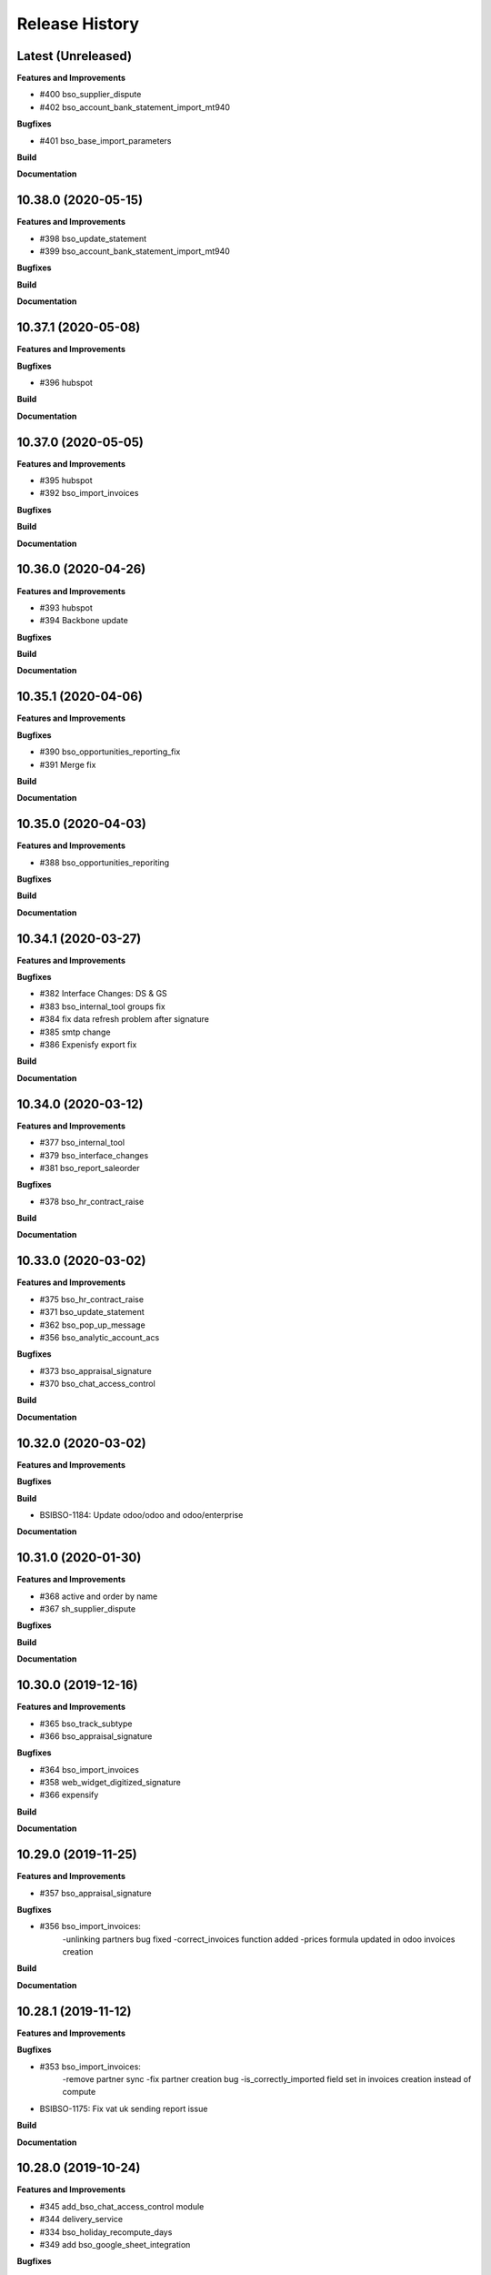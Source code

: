 .. :changelog:

.. Template:

.. 0.0.1 (2016-05-09)
.. ++++++++++++++++++

.. **Features and Improvements**

.. **Bugfixes**

.. **Build**

.. **Documentation**

Release History
---------------

Latest (Unreleased)
+++++++++++++++++++

**Features and Improvements**

* #400 bso_supplier_dispute

* #402 bso_account_bank_statement_import_mt940

**Bugfixes**

* #401 bso_base_import_parameters

**Build**

**Documentation**


10.38.0 (2020-05-15)
++++++++++++++++++++

**Features and Improvements**

* #398 bso_update_statement

* #399 bso_account_bank_statement_import_mt940

**Bugfixes**

**Build**

**Documentation**


10.37.1 (2020-05-08)
++++++++++++++++++++

**Features and Improvements**

**Bugfixes**

* #396 hubspot

**Build**

**Documentation**


10.37.0 (2020-05-05)
++++++++++++++++++++

**Features and Improvements**

* #395 hubspot

* #392 bso_import_invoices

**Bugfixes**

**Build**

**Documentation**


10.36.0 (2020-04-26)
++++++++++++++++++++

**Features and Improvements**

* #393 hubspot
* #394 Backbone update

**Bugfixes**

**Build**

**Documentation**


10.35.1 (2020-04-06)
++++++++++++++++++++

**Features and Improvements**

**Bugfixes**

* #390 bso_opportunities_reporting_fix

* #391 Merge fix

**Build**

**Documentation**


10.35.0 (2020-04-03)
++++++++++++++++++++

**Features and Improvements**

* #388 bso_opportunities_reporiting

**Bugfixes**

**Build**

**Documentation**


10.34.1 (2020-03-27)
++++++++++++++++++++

**Features and Improvements**

**Bugfixes**

* #382 Interface Changes: DS & GS

* #383 bso_internal_tool groups fix

* #384 fix data refresh problem after signature

* #385 smtp change

* #386 Expenisfy export fix

**Build**

**Documentation**


10.34.0 (2020-03-12)
++++++++++++++++++++

**Features and Improvements**

* #377 bso_internal_tool

* #379 bso_interface_changes

* #381 bso_report_saleorder

**Bugfixes**

* #378 bso_hr_contract_raise

**Build**

**Documentation**


10.33.0 (2020-03-02)
++++++++++++++++++++

**Features and Improvements**

* #375 bso_hr_contract_raise

* #371 bso_update_statement

* #362 bso_pop_up_message

* #356 bso_analytic_account_acs

**Bugfixes**

* #373 bso_appraisal_signature

* #370 bso_chat_access_control

**Build**

**Documentation**


10.32.0 (2020-03-02)
++++++++++++++++++++

**Features and Improvements**

**Bugfixes**

**Build**

* BSIBSO-1184: Update odoo/odoo and odoo/enterprise

**Documentation**


10.31.0 (2020-01-30)
++++++++++++++++++++

**Features and Improvements**

* #368 active and order by name

* #367 sh_supplier_dispute

**Bugfixes**

**Build**

**Documentation**


10.30.0 (2019-12-16)
++++++++++++++++++++

**Features and Improvements**

* #365 bso_track_subtype

* #366 bso_appraisal_signature

**Bugfixes**

* #364 bso_import_invoices

* #358 web_widget_digitized_signature

* #366 expensify

**Build**

**Documentation**


10.29.0 (2019-11-25)
++++++++++++++++++++

**Features and Improvements**

* #357 bso_appraisal_signature

**Bugfixes**

* #356 bso_import_invoices:
    -unlinking partners bug fixed
    -correct_invoices function added
    -prices formula updated in odoo invoices creation

**Build**

**Documentation**


10.28.1 (2019-11-12)
++++++++++++++++++++

**Features and Improvements**

**Bugfixes**

* #353 bso_import_invoices: 
    -remove partner sync 
    -fix partner creation bug 
    -is_correctly_imported field set in invoices creation instead of compute
* BSIBSO-1175: Fix vat uk sending report issue

**Build**

**Documentation**


10.28.0 (2019-10-24)
++++++++++++++++++++

**Features and Improvements**

* #345 add_bso_chat_access_control module
* #344 delivery_service
* #334 bso_holiday_recompute_days
* #349 add bso_google_sheet_integration

**Bugfixes**

* #346 ubersmith fix

10.27.0 (2019-09-25)
++++++++++++++++++++

**Features and Improvements**

 * BSO developments #342, #343, #338, #340, #339

**Bugfixes**

**Build**

**Documentation**


10.26.0 (2019-09-04)
++++++++++++++++++++

**Features and Improvements**
 * BSIBSO-1168 including BSO code

**Bugfixes**

**Build**

**Documentation**


10.25.0 (2019-06-06)
++++++++++++++++++++

**Bugfixes**

* BSIBSO-1143: fix currency revaluation

**Build**

* BIZ-3402 : Add modules in migration.yml for BSO devs + History trace

**BSO devs**

* Expensify Update #321 by gcoudu
* bso_half_tax_base #320 by Mraimou
* Sales Forecast #319 by Mraimou
* BSO Dealsheet Update #318 by gcoudu
* adjust to suite allocations creation, Add UTs #314 by janatii

10.24.0 (2019-04-02)
++++++++++++++++++++

**Features and Improvements**

* install bso_hr_validation
* install bso_hr_holiday_status
* BSIBSO-1145: l10n_uk_reports_hmrc

**Build**

* Upgrade docker image to 3.1.2

10.23.0 (2019-03-13)
++++++++++++++++++++

**Features and Improvements**

* BSIBSO-1140: Propagate sale.subscription followers to their new invoice

**Build**

* BSIBSO-1139: Use C2C enterprise fork instead of Odoo to allow dev access
* BSIBSO-1141: From OCA
    - Add mis_builder: mis_builder + mis_builder_budget
    - Add l10n-france: l10n_fr_mis_reports
    - Update currency_monthly_rate + account_multicurrency_revaluation


10.22.0 (2019-03-05)
++++++++++++++++++++

**Features and Improvements**

* BSIBSO-1137: fix naming of manually created analytic accounts
* BSIBSO-1128: Improve account_multicurrency_revaluation report for currency unrealized
* bso_dashboards: Export graph data to Excel
* Dealsheet update
* Install bso_holidays_notify_manager
* Update expensify
* Update backbone

**Build**

* BSIBSO-1134: use wkhtml2pdf 0.12.5


10.21.0 (2019-02-05)
++++++++++++++++++++

**Features and Improvements**

* BSIBSO-1130: install sale_contract_tax_subscription

**Bugfixes**

* BSIBSO-1132: update odoo and enterprise to latest


10.20.0 (2019-01-24)
++++++++++++++++++++

**Features and Improvements**

* BSIBSO-1127: Add oca/currency repository
* BSIBSO-1127: Add from oca/currency the module currency_monthly_rate
* BSIBSO-1127: Update oca account_multicurrency_revaluation to add rate_type
  like that the currency revaluation is doing by days or with monthly average rate
* Dealsheet improvements by Gapard Coudurier (PR #286)
* BSIBSO-1116: a batch of improvements in account_financial_report_qweb

**Bugfixes**

* BSIBSO-1129: fix the computation of qty_delivered on sales line in the case
  where the sale order has a contract (in that case, we want to force this to
  the qty invoiced for MRC products)
* BSIBSO-1129: make sure we don't create multiple sale subscriptions for the
  same sale order.

**Build**

* BSIBSO-1111: Migrate project to docker image 3.1
* BSIBSO-1118: Apply patches for ODOO-SA-2018-11-28


10.19.0 (2018-12-20)
++++++++++++++++++++

**Features and Improvements**

* BSIBSO-1125: Add from oca/web module web_sheet_full_width
* BSIBSO-1125: Modification of the purchase_id domain in the supplier invoice
  to have only purchase orders in the currency of the invoice
* BSIBSO-1122: Add new field in purchase order `Continue after end`
* BSIBSO-1121: Active field in 'purchase.order', filter into view
* BSIBSO-1117: have a customer dependent numbering for analytic accounts
* bso_backbone: change the visibility of some fields in the views
* bso_custom_doc: update
* bso_report_saleorder: custom Sale Order Report for Website quote
* BSIBSO-1120: Recurring supplier invoices, add "yearly" option
* bso_restrict_attachments_visibility installation

**Build**

* BSIBSO-1114: Change test admin password


10.18.1 (2018-12-11)
++++++++++++++++++++

**Bugfixes**

* fix bso_backbone (pr#269)
* access right issue when creating a refund


10.18.0 (2018-11-29)
++++++++++++++++++++

**Features and Improvements**
* BSIBSO-1079: generate recurring invoices 10d in advance (delay can be
  adjusted in the cron parameters)

* BSIBSO-1107: Change the delivery date of a picking
* BSIBSO-1103 Connector-exchange: add flag on res.users to filter for Odoo events
* BSIBSO-1103 Connector-exchange: add parameter to search with a max horizon
* BSIBSO-1106: Recurring supplier invoices
* install bso_custom_doc

**Bugfixes**
* BSIBSO-1092: fix invoicing of sales with MRC

* BSIBSO-1108: Replace record rule for multicompany on stock.picking.type to 1=1

**Build**

* BS-233: Remove submodule odoo-prototype
* BSIBSO-1105: update OCA repos
    - account-closing
    - account-financial-reporting
* BSIBSO-1105: Install OCA repos from account-analytic
    - analytic_tag_dimension
    - analytic_tag_dimension_purchase_warning
    - analytic_tag_dimension_sale_warning

* BSIBSO-1103 Update OCA/connector repository


10.17.1 (2018-10-30)
++++++++++++++++++++

**Bugfixes**

* BSIBSO-1102: Force the drop of specific_crm.assets_backend view after its move to bso_telephony module


10.17.0 (2018-10-25)
++++++++++++++++++++

**Features and Improvements**

* BSIBSO-1093: Install module bso_telephony
* BSIBSO-1093: Replace Dial button by a phone icon
* purchase order: add a cron to recompute the received qty each day
* update bso_backbone: cympa sychronization
* BSIBSO-1097: Install mass_editing

**Bugfixes**
* purchase order invoicing: fix the received quantity computation

**Build**

* Applying security advisory 2018-08-07
* remove DJ and compilations


10.16.0 (2018-09-03)
++++++++++++++++++++

**Features and Improvements**

* BSO Dashboards update (PR 242)
* disable automatic addition of partner & lead as follower on crm.lead and
  res.partner
* mailchimp integration update
* BSIBSO-1090: Add ACL for Manager on account.payment.mode

**Bugfixes**

* BSIBSO-1078_fix: reverting last minute change that was breaking the thing


10.15.0 (2018-08-23)
++++++++++++++++++++

**Features and Improvements**

* BSIBSO-1087: add a boolean field to pilot lead generation from a partner. If
  the field is unset, the lead is deleted.
* BSIBSO-1086: fix "can't set the sale pricelist to GBP"

**Bugfixes**

* BIZ-2141 - don't update opportunities when partner is updated, only leads
* fix the way a unique index is generated for lead emails.
  CAUTION: no index is generated until duplicates are cleaned. Once this is
  done, restart odoo to get the unicity enforced in the future.


10.14.1 (2018-08-15)
++++++++++++++++++++

**Bugfixes**

* BSIBSO-1072: Fix invoice update wizard not updating analytic account
* biz-2139: Set name of lead only at creation of customer


10.14.0 (2018-08-13)
++++++++++++++++++++

**Features and Improvements**

* BSIBSO-1075: Move menu Lead under Marketing section
* BSIBSO-1083: Reclaim `Dial` button on `phone` widget
* BSIBSO-1076: no create/update of customer in opportunity form
* BSIBSO-1078: change the propagation of client_order_ref

**Bugfixes**

* BIZ-2106: Fix "editing a partner kill relations with opportunities"


10.13.1 (2018-08-09)
++++++++++++++++++++

**Bugfixes**

* Remove self.ensure_one in method write in bso_mailchimp


10.13.0 (2018-08-09)
++++++++++++++++++++

**Features and Improvements**
  * Improvements in Mailchimps webhook

**Bugfixes**
 * Fix in Dashboard, Backbone, Mailchimp
     PR #225 #226 #228 #229

**Build**

**Documentation**


10.12.0 (2018-08-03)
++++++++++++++++++++

**Features and Improvements**

  * Add custom mailchimp addon
    * #224 BSO Mailchimp
  * Add custom dashboard addon
    * #223 BSO Dashboards
  * integrate bso_dealsheet and bso_bundle minor change
    * #217 BSO backbone bundle dealsheet update


**Bugfixes**

* BIZ-2081: Fix new lead creation by displaying `currency_id` on the form
* integrtate bso expensify fix
  * #215 Expensify fix

**Build**

**Documentation**


10.11.0 (2018-07-23)
++++++++++++++++++++

**Bugfixes**

* BSIBSO-1081: fix regression from Odoo restricting the kind of products you
  can use for sale subscriptions


10.10.0 (2018-07-17)
++++++++++++++++++++

**Bugfixes**

* BSIBSO-1074: Fix invoice NRC manual before 1st delivery
* BSIBSO-1073 Fix multicurrency flow in `crm.lead

**Build**

* BSIBSO-1069: Sync project and update image version.


10.9.0 (2018-07-13)
+++++++++++++++++++

**Features and Improvements**

* BSIBSO-1066: Add a menu 'sources' under sales
* BSIBSO-1061: Install account_invoice_update_wizard
* BSIBSO-1067: Implement multicurrency in `crm.lead`
* BSIBSO-1070: Restyle stuff implemented in =BSIBSO-1067=
* BSIBSO-1068: Add telephony asterisk connector



10.8.1 (2018-07-04)
+++++++++++++++++++

**Bugfixes**

* fix issue with xml_ids from l10n_lu module


10.8.0 (2018-06-29)
+++++++++++++++++++

**Features and Improvements**

* BSIBSO-1060: install `l10n_fr_certification`
* BSIBSO-1059: On invoice print out display "Ref. Source" on a separate line as it can contain multiple references after invoice merge.
* BSIBSO-1065: On invoice print out display add start and end dates on invoice lines.
* BSIBSO-1064: Disable creation of customers on leads.
* BSIBSO-1063: Remove buttons on leads.
* BSIBSO-1062: Add Old ref field to analytic account.
* install `connector_exchange` module

**Bugfixes**

* BSIBSO-1060: fix for the template for customer invoice as it couldn't find
  element by xpath after core upgrade

**Build**

* BSIBSO-1060: in short, updated odoo to get the fix for `l10n_fr_certification`
* upgrading this broke l10n_lu_reports from enterprise(it is auto-installed module)
* dropped useless pending merge for enterprise with git -am patches as they
  were long time implemented
* updated enterprise submodule
* add `connector-exchange` repo

**Documentation**


10.7.0 (2018-06-15)
+++++++++++++++++++

**Features and Improvements**

* BSIBSO-1055: Add `Existing customers` filter to `crm.lead` search view
* BSIBSO-1056: Use data from SO when create subscription.
* install bso_expenses_holidays_filtering
* install bso_hr_holidays_report
* bso_backbone: log all changes
* BSIBSO-1058: fix several fields not getting propagated during invoice merge
* install `base_export_manager`

**Bugfixes**

* BSIBSO-1054: Enforce default `type` value to `crm.lead` records through custom action
* BSIBSO-1057: Fix error when click on 'generate invoice' from subscription

**Build**

* Reduce docker image size by removing unused .po files
* Upgrade docker-compose to 1.17.1
* add `mailchimp3` python lib in requirements

**Documentation**


10.6.0 (2018-05-18)
+++++++++++++++++++

**Features and Improvements**

* install bso_employee_notebook_visibility
* update bso_backbone_bundle_dealsheet


10.5.0 (2018-05-03)
+++++++++++++++++++

**Features and Improvements**

* BSIBSO-1052 Added propagation of origin to the invoice lines
* Uninstall sale_line_cost_control and sale_margin

**Bugfixes**

* Manually generated invoices from SO: end date on invoice line must be the
  day before the reference date


10.4.1 (2018-04-11)
+++++++++++++++++++

**Bugfixes**

* preserve price and description when sourcing from a dealsheet


10.4.0 (2018-04-09)
+++++++++++++++++++

**Features and Improvements**

* BSIBSO-1050: Remove Bank account section on customer invoice
* BSIBSO-1033: Set date and invoice_date to the same date as the cron generating
  the invoices for subscriptions is ran
* BSIBSO-1043 Use mailtrap as outgoing mail server if env not prod or integration
* BSIBSO-1035: create crm.industry and it's sub models, add new fields to leads
  customers now create one lead id they don't have one
* BSIBSO-1036: Add new module specific_mailchimp with models:
  * crm.mailchimp.campaign
  * crm.mailchimp.mailing
  * crm.mailchimp.mailing.stats
  * create.campaign.wizard to create campaigns from leads
* BSIBSO-1049: install CFONB bank statement import
* BSIBSO-1048: propagate PO analytic account on SO in intercompany flow.
* BSIBSO-1047: manage subscriptions to customer invoices
* Revamp of product bundle by Gaspard

**Bugfixes**

* BSIBSO-1038: Set field "Start date of next invoice period" required to avoid
  stacktraces when generating invoices for manually created subscriptions

**Build**

* BSIBSO-1043 Do not setup LDAP if env not prod or integration


10.3.7 (2018-03-07)
+++++++++++++++++++

**Features and Improvements**

* BSIBSO-1032: Change the way analytic accounts / projects are numbered
  the name of the analytic account must be generated as follows AARRR/BBBBCC/DDDDD
* BSIBSO-1031: move the Procure button from Sale Order to Dealsheet screen
* BSIBSO-1031 Move procure from sale order to dealsheet
* BSIBSO-1031 Hide Set cost button on sale order line

**Bugfixes**

**Build**

* Fix minion (increase memory used)
* Update project from odoo template. Install camptocamp_tools.


10.3.6 (2018-02-19)
+++++++++++++++++++

**Features and Improvements**

* BSIBSO-1030: Switch positions of payment mode and bank account on invoice report

**Bugfixes**

* Fix : change of the payment mode on a sale order when using the company currency


10.3.5 (2018-01-25)
+++++++++++++++++++

**Features and Improvements**

* New module bso_backbone: Store X-Connects, Links, Devices & POPs
* New module bso_dealsheet: Dealsheet Costs, Margin & Validation Process
* Update customer invoice layout

**Build**

* Update odoo-cloud-platform (BIZ-1093)

10.3.4 (2018-01-12)
+++++++++++++++++++

**Features and Improvements**
* expensify: only fetch user's reports & discard expense date


10.3.3 (2018-01-12)
+++++++++++++++++++

**Features and Improvements**

* payment mode propagate from SO to invoices via subscriptions

**Bugfixes**

* do not empty contract_template field in sale order

**Build**

**Documentation**


10.3.2 (2018-01-05)
+++++++++++++++++++

**Features and Improvements**

* Install module account_multicurrency_revaluation
* display VAT in company currency + exchange rate on invoices with a different
  currency
* Invoicing release for production

**Bugfixes**

* BSIBSO-1073: Fix multicurrency flow & views in `crm.lead`

**Build**

**Documentation**


10.3.1 (2017-12-04)
+++++++++++++++++++

**Features and Improvements**

* ``expensify`` module modifications


10.2.9 (2017-12-04)
+++++++++++++++++++

**Features and Improvements**

* ``expensify`` module modifications

10.3.0 (2017-11-21)
+++++++++++++++++++

**Features and Improvements**

* install ``product_bundle``


10.2.8 (2017-11-21)
+++++++++++++++++++

**Bugfixes**

* install ``bso_hr_validation``
* delete modules ``leaves_constraints`` and ``hr_date_validated``

**Build**

* add OCA repos ``account-closing``, ``bank-payment``,
  ``l10n-france``, ``intrastat``


10.2.7 (2017-11-13)
+++++++++++++++++++


10.2.6 (2017-11-10)
+++++++++++++++++++


10.2.5 (2017-11-06)
+++++++++++++++++++

**Features and Improvements**

* install ``hr_date_validated`` from BSO

**Bugfixes**

* remove onchange and constraint on hr_expense
* migration and upgrade files
* fix date next invoice of contract to ref_date of the last
  invoice which fulfilled the delivery of mrc
* fix monthly and period recurring price
* hide 'cancel subscription' btn
* contract creation from sale order
* change computation of dates
* do not invoice ended purchase subscriptions
* purchase order generation. take care of duration
* computation of date end subscription in purchase orders
* subscription information in purchase order form view


10.2.4 (2017-10-20)
+++++++++++++++++++

**Bugfixes**

* Expensify connector
* FIX post release: upgrade failure

10.2.3 (2017-10-18)
+++++++++++++++++++

**Features and Improvements**

* Add expense_tax
* Install module account tag category BSIBSO-1021
* Expensify connector

**Bugfixes**

* issues in sale purchase sourcing (BSIBSO-1024)


10.2.2 (2017-10-17)
+++++++++++++++++++

**Features and Improvements**

* Added Employee group back to Timesheets access rights
  via song BSIBSO-1019
* Add modules date_range and account_financial_report_qweb BSIBSO-1020
* Add leaves_constraints to prevent self validation / self refusal of
  hr.holidays requests

**Bugfixes**

* Fix selectable product on expense and restrict account field



10.2.1 (2017-09-28)
+++++++++++++++++++

**Features and Improvements**

* Update with last changes from odoo-template
* Remove pending-merges in partner-contact partially removed in f71bb19
* Update PO `subscr_date_start` if there is none while processing stock.picking BSIBSO-1009
* update subscription invoicing BSIBSO-1004
* add specific_expense BSIBSO-1017
* subscription renewal/cancelation BSIBSO-1006

**Bugfixes**

* Computation of PO `_compute_has_subscription` from BSIBSO-1008
* [fix] specific_sale: SO._setup_fields refactor and add tests for state ordering
* [fix] specific_sale: make tests work


**Build**

* Update docker-image to 10.0-2.4.0

**Documentation**


10.2.0 (2017-09-19)
+++++++++++++++++++

**Features and Improvements**

* BSIBSO-1003 Invoicing process for MRP products
* BSIBSO-1012 Logic creation subscription
* Automatic Invoicing of PO BSIBSO-1010
* Overload mrc compute_qty_received BSIBSO-1010
* BSIBSO-1013 Prevent employees to edit or delete events if they are not owners
* BSIBSO-962 Invoice timesheet report
* BSIBSO-1014 employee form and kanban views enhancement
* BSIBSO-1016 enforce employee company_id leave type on holiday allocation/request
* BSIBSO-1008 fix price from supplier info


10.1.7 (2017-08-28)
+++++++++++++++++++

**Features and Improvements**

* Add DJ & Ribbon

10.1.6 (2017-08-18)
+++++++++++++++++++

**Bugfixes**

* Fix email configuration


10.1.5 (2017-08-04)
+++++++++++++++++++

**Features and Improvements**

* BSIBSO-998 Outgoing email configuration
* BSIBSO-999 Edit record rules

**Bugfixes**

**Build**

* Upgrade Docker image to 10.0-2.3.0
* Update odoo/src to latest commit
* update project from odoo-template

**Documentation**


10.1.4 (2017-07-04)
+++++++++++++++++++

**Features and Improvements**

**Bugfixes**

* change port used for smtp 587 --> 25
* reset all email addresses
* add logging on ``update_leaves_allocation`` method

**Build**

**Documentation**


10.1.3 (2017-05-08)
+++++++++++++++++++

**Features and Improvements**

* add mrc, nrc and duration in opportunity tree and kanban view
* add new addon adding cost indicator and button to set cost on sale lines
* install 'sale_line_cost_control'**Bugfixes**

**Bugfixes**

* Correct firstname-lastname order before importing employees

**Build**

* update Docker image to camptocamp/odoo-project:10.0-2.2.0
* Update odoo-cloud-platform to have Redis Sentinel support
* add margin-analysis OCA repository
* Upgrade base image
  Fixes security vulnerability CVE-2017-8291


10.1.2 (2017-05-05)
+++++++++++++++++++

**Bugfixes**

* fix the docker configuration again


10.1.1 (2017-05-05)
+++++++++++++++++++

**Bugfixes**

* fix the docker configuration


10.1.0 (2017-05-04)
+++++++++++++++++++

**Features and Improvements**

* port to v10


10.0.0 (2017-03-21)
+++++++++++++++++++

fake release to bump version

9.7.0 (2017-03-21)
++++++++++++++++++

**Features and Improvements**

* BSIBSO-908 Setup mail interface
* BSIBSO-935 Add triple validation on sale order


9.6.4 (2017-03-03)
++++++++++++++++++

**Features and Improvements**

* install ``subcontracted_service`` module to manage procurement of services


9.6.3 (2017-02-24)
++++++++++++++++++

**Features and Improvements**

* Base COA configuration for companies
* One warehouse by company and by POP
* better management of backup percent discount
* configure sale app to manage product variants
* configure subscription template and sale template
* show routes characteristics
* hide backup fields according if backup route is asked or not
* simplify tree view of sale order


9.6.2 (2017-02-14)
++++++++++++++++++

**Features and Improvements**

* simplify EPL management



9.6.0 (2017-02-10)
++++++++++++++++++

**Features and Improvements**
* Add module contact firstname
* Add module employee firstname
* Add access rights management for HR part
    - holidays
    - expense
    - timesheets
    - employees

**Build**
* version 2.0.0 of base odoo image



9.5.0 (2017-01-27)
++++++++++++++++++

**Features and Improvements**

* EPL: automatically filled by API calls
* Users: add fields for Expensify

**Build**

* speed up travis builds


9.4.1 (2017-01-17)
++++++++++++++++++

**Features and Improvements**

* Computation of holidays & rtt on prorata for the first month
* ``EPL`` product on sale order line
* POC on access rights

**Bugfixes**

* Change label "Per month rtt allocation" to set RTT in capitals
* Field "remaining legal leaves" to readonly
* Change Label "Is rtt" in "Is RTT"
* Change label "Exclude rest days" in "Exclude week-end"
* set group "base.group_no_one" on button "update leaves"
* Correction on days caluculation for the imposed days
* Onchange leave_type update company_id
* Domain on leave_type a company is selected
* Domain on employees if s company is selected


**Build**

**Documentation**


9.4.0 (2016-12-07)
++++++++++++++++++

**Features and Improvements**

* add Jira (7.2) connector

**Bugfixes**

* issue in ``hr_holidays_imposed_days`` module on creating an employee

**Build**

**Documentation**


9.3.0 (2016-12-06)
++++++++++++++++++

**Features and Improvements**

* install ``partner_address_street3`` and ``partner_multi_relation`` from
    ``OCA/partner-contact`` repo
* add module ``specific_product`` to manage the following objects:

    - POPs: Point of Presence
    - POP devices: devices in POPs
    - cable sytem
    - Links: links between 2 PoPs and characterized by bandwith, latency, nrc,
        mrc
    - integration of those objects in sales
* Add hr employee import
* holidays and compensatory allocations are incremented each month
* Seniority of an employee is managed on its record
* Manage holidays on half-day basis
* Add imposed days
* Manage legal leaves and compensatory allocations per company


**Bugfixes**

* Fix pep8 in specific_hr & specific_fct

**Build**

* switch to OCA/OCB
* update docker-odoo-template to 1.7.1


9.2.1 (2016-10-27)
++++++++++++++++++

**Features and Improvements**

* create a group ``BSO HR confidential`` to manage sensitive information on
    ``hr.contract`` object
* import user from LDAP with givenName + SN as name instead of cn
    add a group hr_confidential to restrict sensitive data to a indentified
    group
* when importing a user and try to map it to an employee, fill company and
    email information on partner related to the user

**Bugfixes**

* import ``hr.employee`` with ``+`` character in phone numbers

**Build**

**Documentation**
    - when creating a user, an employee is not created anymore if
      an employee with this login or with the field ``user_login`` is not found

9.2.0 (2016-10-24)
++++++++++++++++++

**Features and Improvements**

* install base modules:
    - ``hr_recruitment``
    - ``auth_ldap``
    - ``hr_timesheet_sheet``
    - ``hr_recruitment``
    - ``l10n_fr``
    - ``purchase``
    - ``stock``
    - ``connector``
    - ``hr_family``
    - ``users_ldap_populate``
    - ``web_easy_switch_company``
    - ``specific_hr``

* install ``es_ES`` language in addition of ``en_US`` and ``fr_FR``
* import companies, employees (and some HR stuff)

**Bugfixes**

**Build**

**Documentation**
    - when creating a user, an employee is created and linked to this user if
      an employee with this login or with the field ``user_login`` is not found


9.1.0 (2016-09-14)
++++++++++++++++++

**Features and Improvements**

* install base modules:
    - ``hr``
    - ``sale_contract``
    - ``sale_service``
    - ``crm``
    - ``account``
    - ``analytic``
    - ``hr_holidays``
    - ``hr_expense``
    - ``document``

* install ``fr_FR`` language in addition of ``en_US``

**Bugfixes**

**Build**

**Documentation**
